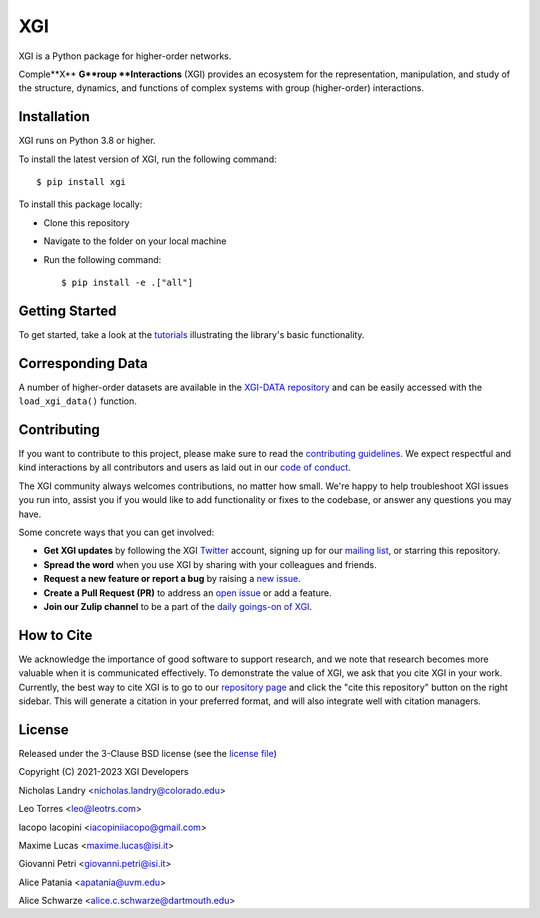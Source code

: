 XGI
===

.. image:: https://github.com/xgi-org/xgi/raw/main/logo/logo.svg
  :width: 200

XGI is a Python package for higher-order networks.

Comple**X** **G**roup **Interactions** (XGI) provides an ecosystem for the
representation, manipulation, and study of the
structure, dynamics, and functions of
complex systems with group (higher-order) interactions.

Installation
------------
XGI runs on Python 3.8 or higher.

To install the latest version of XGI, run the following command::

   $ pip install xgi

To install this package locally:

-  Clone this repository
-  Navigate to the folder on your local machine
-  Run the following command::

   $ pip install -e .["all"]


Getting Started
---------------
To get started, take a look at the `tutorials <https://github.com/xgi-org/xgi/tree/main/tutorials>`_
illustrating the library's basic functionality.

Corresponding Data
------------------
A number of higher-order datasets are available in the `XGI-DATA repository <https://gitlab.com/complexgroupinteractions/xgi-data>`_ and can be easily accessed with the ``load_xgi_data()`` function.

Contributing
------------
If you want to contribute to this project, please make sure to read the
`contributing guidelines <CONTRIBUTING.md>`_.
We expect respectful and kind interactions by all contributors and users
as laid out in our `code of conduct <CODE_OF_CONDUCT.md>`_.

The XGI community always welcomes contributions, no matter how small.
We're happy to help troubleshoot XGI issues you run into,
assist you if you would like to add functionality or fixes to the codebase,
or answer any questions you may have.

Some concrete ways that you can get involved:

* **Get XGI updates** by following the XGI `Twitter <https://twitter.com/xginets>`_ account, signing up for our `mailing list <http://eepurl.com/igE6ez>`_, or starring this repository.
* **Spread the word** when you use XGI by sharing with your colleagues and friends.
* **Request a new feature or report a bug** by raising a `new issue <https://github.com/xgi-org/xgi/issues/new>`_.
* **Create a Pull Request (PR)** to address an `open issue <../../issues>`_ or add a feature.
* **Join our Zulip channel** to be a part of the `daily goings-on of XGI <https://xgi.zulipchat.com/join/7agfwo7dh7jo56ppnk5kc23r/>`_.

How to Cite
-----------
We acknowledge the importance of good software to support research, and we note
that research becomes more valuable when it is communicated effectively. To
demonstrate the value of XGI, we ask that you cite XGI in your work.
Currently, the best way to cite XGI is to go to our
`repository page <https://github.com/xgi-org/xgi>`_ and
click the "cite this repository" button on the right sidebar. This will generate
a citation in your preferred format, and will also integrate well with citation managers.

License
-------
Released under the 3-Clause BSD license (see the `license file <https://github.com/xgi-org/xgi/tree/main/license.md>`_)

Copyright (C) 2021-2023 XGI Developers

Nicholas Landry <nicholas.landry@colorado.edu>

Leo Torres <leo@leotrs.com>

Iacopo Iacopini <iacopiniiacopo@gmail.com>

Maxime Lucas <maxime.lucas@isi.it>

Giovanni Petri <giovanni.petri@isi.it>

Alice Patania <apatania@uvm.edu>

Alice Schwarze <alice.c.schwarze@dartmouth.edu>